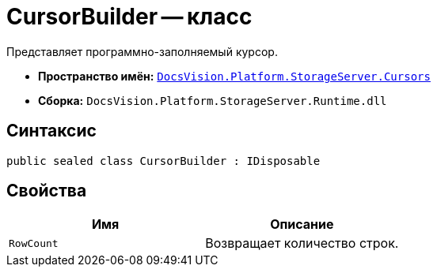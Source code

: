 = CursorBuilder -- класс

Представляет программно-заполняемый курсор.

* *Пространство имён:* `xref:api/DocsVision/Platform/StorageServer/Cursors/Cursors_NS.adoc[DocsVision.Platform.StorageServer.Cursors]`
* *Сборка:* `DocsVision.Platform.StorageServer.Runtime.dll`

== Синтаксис

[source,csharp]
----
public sealed class CursorBuilder : IDisposable
----

== Свойства

[cols=",",options="header"]
|===
|Имя |Описание
|`RowCount` |Возвращает количество строк.
|===
